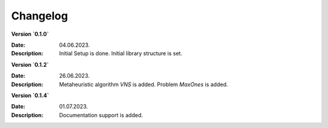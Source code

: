 Changelog
=========

**Version `0.1.0`** 

:Date: 04.06.2023. 
:Description: Initial Setup is done. Initial library structure is set.

**Version `0.1.2`** 

:Date: 26.06.2023. 
:Description: Metaheuristic algorithm `VNS` is added. Problem `MaxOnes`  is added.

**Version `0.1.4`** 

:Date: 01.07.2023. 
:Description: Documentation support is added.
